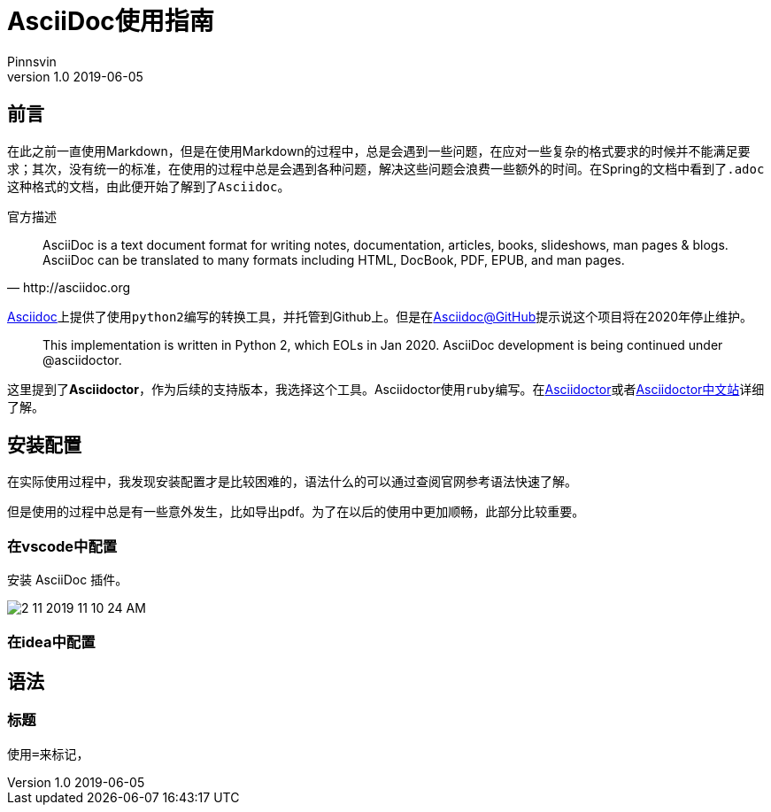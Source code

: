 :plantuml-server-url: https://www.plantuml.com/plantuml
= AsciiDoc使用指南
Pinnsvin 
v1.0 2019-06-05
:imagesdir: imgs
// set url
:url-asciidoc: http://asciidoc.org
:url-asciidoc-github: https://github.com/asciidoc/asciidoc
:link-asciidoc: link:{url-asciidoc}[Asciidoc]
:link-asciidoc-github: link:{url-asciidoc-github}[Asciidoc@GitHub]
:link-asciidoctor: link:https://asciidoctor.org[Asciidoctor]
:link-asciidoctor-cn: link:https://asciidoctor.cn[Asciidoctor中文站]

== 前言
在此之前一直使用Markdown，但是在使用Markdown的过程中，总是会遇到一些问题，在应对一些复杂的格式要求的时候并不能满足要求；其次，没有统一的标准，在使用的过程中总是会遇到各种问题，解决这些问题会浪费一些额外的时间。在Spring的文档中看到了``.adoc``这种格式的文档，由此便开始了解到了``Asciidoc``。

.官方描述
[quote, {url-asciidoc}]
AsciiDoc is a text document format for writing notes, documentation, articles, books, slideshows, man pages & blogs. AsciiDoc can be translated to many formats including HTML, DocBook, PDF, EPUB, and man pages.

{link-asciidoc}上提供了使用``python2``编写的转换工具，并托管到Github上。但是在{link-asciidoc-github}提示说这个项目将在2020年停止维护。
[quote]
This implementation is written in Python 2, which EOLs in Jan 2020. AsciiDoc development is being continued under @asciidoctor.

这里提到了**Asciidoctor**，作为后续的支持版本，我选择这个工具。Asciidoctor使用``ruby``编写。在{link-asciidoctor}或者{link-asciidoctor-cn}详细了解。

== 安装配置

在实际使用过程中，我发现安装配置才是比较困难的，语法什么的可以通过查阅官网参考语法快速了解。

但是使用的过程中总是有一些意外发生，比如导出pdf。为了在以后的使用中更加顺畅，此部分比较重要。

=== 在vscode中配置

安装 AsciiDoc 插件。

image::2-11-2019-11-10-24-AM.png[] 


=== 在idea中配置



== 语法

=== 标题

使用``=``来标记，

